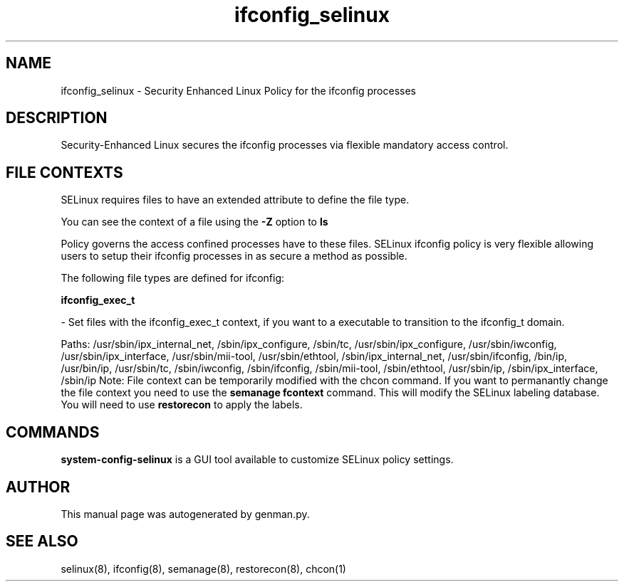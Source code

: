 .TH  "ifconfig_selinux"  "8"  "ifconfig" "dwalsh@redhat.com" "ifconfig SELinux Policy documentation"
.SH "NAME"
ifconfig_selinux \- Security Enhanced Linux Policy for the ifconfig processes
.SH "DESCRIPTION"

Security-Enhanced Linux secures the ifconfig processes via flexible mandatory access
control.  
.SH FILE CONTEXTS
SELinux requires files to have an extended attribute to define the file type. 
.PP
You can see the context of a file using the \fB\-Z\fP option to \fBls\bP
.PP
Policy governs the access confined processes have to these files. 
SELinux ifconfig policy is very flexible allowing users to setup their ifconfig processes in as secure a method as possible.
.PP 
The following file types are defined for ifconfig:


.EX
.B ifconfig_exec_t 
.EE

- Set files with the ifconfig_exec_t context, if you want to a executable to transition to the ifconfig_t domain.

.br
Paths: 
/usr/sbin/ipx_internal_net, /sbin/ipx_configure, /sbin/tc, /usr/sbin/ipx_configure, /usr/sbin/iwconfig, /usr/sbin/ipx_interface, /usr/sbin/mii-tool, /usr/sbin/ethtool, /sbin/ipx_internal_net, /usr/sbin/ifconfig, /bin/ip, /usr/bin/ip, /usr/sbin/tc, /sbin/iwconfig, /sbin/ifconfig, /sbin/mii-tool, /sbin/ethtool, /usr/sbin/ip, /sbin/ipx_interface, /sbin/ip
Note: File context can be temporarily modified with the chcon command.  If you want to permanantly change the file context you need to use the 
.B semanage fcontext 
command.  This will modify the SELinux labeling database.  You will need to use
.B restorecon
to apply the labels.

.SH "COMMANDS"

.PP
.B system-config-selinux 
is a GUI tool available to customize SELinux policy settings.

.SH AUTHOR	
This manual page was autogenerated by genman.py.

.SH "SEE ALSO"
selinux(8), ifconfig(8), semanage(8), restorecon(8), chcon(1)
